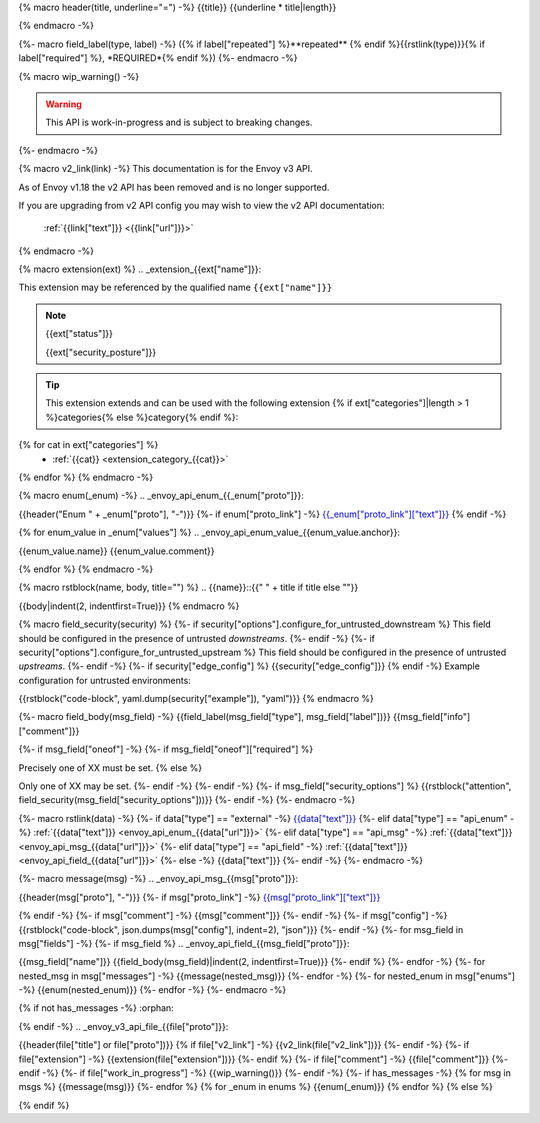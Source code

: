 {% macro header(title, underline="=") -%}
{{title}}
{{underline * title|length}}

{% endmacro -%}

{%- macro field_label(type, label) -%}
({% if label["repeated"] %}**repeated** {% endif %}{{rstlink(type)}}{% if label["required"] %}, *REQUIRED*{% endif %})
{%- endmacro -%}

{% macro wip_warning() -%}

.. warning::
  This API is work-in-progress and is subject to breaking changes.

{%- endmacro -%}

{% macro v2_link(link) -%}
This documentation is for the Envoy v3 API.

As of Envoy v1.18 the v2 API has been removed and is no longer supported.

If you are upgrading from v2 API config you may wish to view the v2 API documentation:

    :ref:`{{link["text"]}} <{{link["url"]}}>`


{% endmacro -%}

{% macro extension(ext) %}
.. _extension_{{ext["name"]}}:

This extension may be referenced by the qualified name ``{{ext["name"]}}``

.. note::
  {{ext["status"]}}

  {{ext["security_posture"]}}

.. tip::
  This extension extends and can be used with the following extension {% if ext["categories"]|length > 1 %}categories{% else %}category{% endif %}:

{% for cat in ext["categories"] %}
  - :ref:`{{cat}} <extension_category_{{cat}}>`
{% endfor %}
{% endmacro -%}

{% macro enum(_enum) -%}
.. _envoy_api_enum_{{_enum["proto"]}}:

{{header("Enum " + _enum["proto"], "-")}}
{%- if enum["proto_link"] -%}
`{{_enum["proto_link"]["text"]}} <{{_enum["proto_link"]["url"]}}>`_
{% endif -%}

{% for enum_value in _enum["values"] %}
.. _envoy_api_enum_value_{{enum_value.anchor}}:

{{enum_value.name}}
{{enum_value.comment}}

{% endfor %}
{% endmacro -%}

{% macro rstblock(name, body, title="") %}
.. {{name}}::{{" " + title if title else ""}}

{{body|indent(2, indentfirst=True)}}
{% endmacro %}

{% macro field_security(security) %}
{%- if security["options"].configure_for_untrusted_downstream %}
This field should be configured in the presence of untrusted *downstreams*.
{%- endif -%}
{%- if security["options"].configure_for_untrusted_upstream %}
This field should be configured in the presence of untrusted *upstreams*.
{%- endif -%}
{%- if security["edge_config"] %}
{{security["edge_config"]}}
{% endif -%}
Example configuration for untrusted environments:

{{rstblock("code-block", yaml.dump(security["example"]), "yaml")}}
{% endmacro %}

{%- macro field_body(msg_field) -%}
{{field_label(msg_field["type"], msg_field["label"])}} {{msg_field["info"]["comment"]}}

{%- if msg_field["oneof"] -%}
{%- if msg_field["oneof"]["required"] %}

Precisely one of XX must be set.
{% else %}

Only one of XX may be set.
{%- endif -%}
{%- endif -%}
{%- if msg_field["security_options"] %}
{{rstblock("attention", field_security(msg_field["security_options"]))}}
{%- endif -%}
{%- endmacro -%}

{%- macro rstlink(data) -%}
{%- if data["type"] == "external" -%}
`{{data["text"]}} <{{data["url"]}}>`_
{%- elif data["type"] == "api_enum" -%}
:ref:`{{data["text"]}} <envoy_api_enum_{{data["url"]}}>`
{%- elif data["type"] == "api_msg" -%}
:ref:`{{data["text"]}} <envoy_api_msg_{{data["url"]}}>`
{%- elif data["type"] == "api_field" -%}
:ref:`{{data["text"]}} <envoy_api_field_{{data["url"]}}>`
{%- else -%}
{{data["text"]}}
{%- endif -%}
{%- endmacro -%}

{%- macro message(msg) -%}
.. _envoy_api_msg_{{msg["proto"]}}:

{{header(msg["proto"], "-")}}
{%- if msg["proto_link"] -%}
`{{msg["proto_link"]["text"]}} <{{msg["proto_link"]["url"]}}>`_

{% endif -%}
{%- if msg["comment"] -%}
{{msg["comment"]}}
{%- endif -%}
{%- if msg["config"] -%}
{{rstblock("code-block", json.dumps(msg["config"], indent=2), "json")}}
{%- endif -%}
{%- for msg_field in msg["fields"] -%}
{%- if msg_field %}
.. _envoy_api_field_{{msg_field["proto"]}}:

{{msg_field["name"]}}
{{field_body(msg_field)|indent(2, indentfirst=True)}}
{%- endif %}
{%- endfor -%}
{%- for nested_msg in msg["messages"] -%}
{{message(nested_msg)}}
{%- endfor -%}
{%- for nested_enum in msg["enums"] -%}
{{enum(nested_enum)}}
{%- endfor -%}
{%- endmacro -%}

{% if not has_messages -%}
:orphan:

{% endif -%}
.. _envoy_v3_api_file_{{file["proto"]}}:

{{header(file["title"] or file["proto"])}}
{% if file["v2_link"] -%}
{{v2_link(file["v2_link"])}}
{%- endif -%}
{%- if file["extension"] -%}
{{extension(file["extension"])}}
{%- endif %}
{%- if file["comment"] -%}
{{file["comment"]}}
{%- endif -%}
{%- if file["work_in_progress"] -%}
{{wip_warning()}}
{%- endif -%}
{%- if has_messages -%}
{% for msg in msgs %}
{{message(msg)}}
{%- endfor %}
{% for _enum in enums %}
{{enum(_enum)}}
{% endfor %}
{% else %}

{% endif %}
